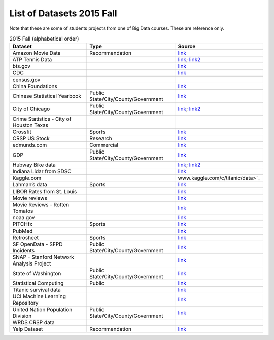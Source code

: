 .. _ref-list-of-datasets-2015-fall:

List of Datasets 2015 Fall
===============================================================================

Note that these are some of students projects from one of Big Data courses.
These are reference only.

.. csv-table:: 2015 Fall (alphabetical order)
   :header: Dataset,Type,Source

        Amazon Movie Data,Recommendation,`link <http://snap.stanford.edu/data/movies.txt.gz>`_
        ATP Tennis Data,,`link <http://www.tennisabstract.com/blog/2015/03/24/free-atp-and-wta-results-and-stats-databases/>`_; `link2 <http://www.tennis-data.co.uk/alldata.php>`_
        bts.gov,,`link <http://www.transtats.bts.gov/OT_Delay/OT_DelayCause1.asp>`_
        CDC,,`link <http://www.cdc.gov/diseasesconditions/>`_
        census.gov,,
        China Foundations,,`link <http://papers.ssrn.com/sol3/papers.cfm?abstract_id=2673879>`_
        Chinese Statistical Yearbook,Public State/City/County/Government,`link <http://www.stats.gov.cn/tjsj/ndsj/2014/indexee.htm>`_
        City of Chicago,Public State/City/County/Government,`link <https://data.cityofchicago.org/Public-Safety/Crimes-2001-to-present/ijzp-q8t2>`_; `link2 <https://data.cityofchicago.org/>`_
        "Crime Statistics - City of Houston Texas",,
        Crossfit,Sports,`link <http://games.crossfit.com/leaderboard>`_
        CRSP US Stock,Research,`link <https://wrds-web.wharton.upenn.edu/wrds/ds/crsp//index.cfm>`_
        edmunds.com,Commercial,`link <http://developer.edmunds.com/>`_
        GDP,Public State/City/County/Government,`link <http://data.worldbank.org/indicator/NY.GDP.PCAP.CD>`_
        Hubway Bike data,,`link <https://github.com/gdwangh/edxTheAnalyticsEdge/blob/master/finalExam/HubwayTrips.csv>`_; `link2 <http://hubwaydatachallenge.org/>`_
        Indiana Lidar from SDSC,,`link <http://opentopo.sdsc.edu/datasetMetadata?otCollectionID=OT.062012.4326.1>`_
        Kaggle.com,,www.kaggle.com/c/titanic/data>`_
        Lahman’s data,Sports,`link <http://www.seanlahman.com/baseball-archive/statistics/>`_
        LIBOR Rates from St. Louis,,`link <https://research.stlouisfed.org/fred2/categories/33003/downloaddata>`_
        Movie reviews,,`link <http://grouplens.org/datasets/movielens/1m/>`_
        Movie Reviews - Rotten Tomatos,,`link <http://developer.rottentomatoes.com/>`_
        noaa.gov,,`link <http://www.ncdc.noaa.gov/cdo-web/datasets/>`_
        PITCHfx,Sports,`link <http://www.brooksbaseball.net/>`_
        PubMed,,`link <http://www.ncbi.nlm.nih.gov/Class/PowerTools/eutils/ebot/ebot.cgi>`_
        Retrosheet,Sports,`link <http://www.retrosheet.org/>`_
        SF OpenData - SFPD Incidents,Public State/City/County/Government,`link <https://data.sfgov.org/Public-Safety/SFPD-Incidents-Current-Year-2015-/ritf-b9ki>`_
        SNAP - Stanford Network Analysis Project,,`link <http://snap.stanford.edu/data/web-Movies.html>`_
        State of Washington,Public State/City/County/Government,`link <https://data.wa.gov/Natural-Resources-Environment/Water-Right-Applications/9ubz-5r4b>`_
        Statistical Computing,Public,`link <http://stat-computing.org/dataexpo/2009/the-data.html>`_
        Titanic survival data,,`link <http://biostat.mc.vanderbilt.edu/wiki/pub/Main/DataSets/titanic3.xls>`_
        UCI Machine Learning Repository,,`link <https://archive.ics.uci.edu/ml/datasets/Online+News+Popularity>`_
        United Nation Population Division,Public State/City/County/Government,`link <http://esa.un.org/unpd/wpp/Download/Standard/Population/>`_
        WRDS CRSP data,,
        Yelp Dataset,Recommendation,`link <http://www.yelp.com/dataset_challenge>`_
